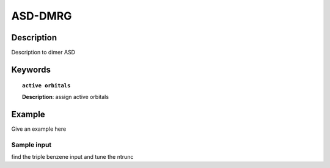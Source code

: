 .. _asd_dmrg:

********
ASD-DMRG 
********


Description
===========
Description to dimer ASD


Keywords
========

.. topic:: ``active orbitals``
   
   | **Description**: assign active orbitals


Example
=======
Give an example here


Sample input
------------
find the triple benzene input and tune the ntrunc


